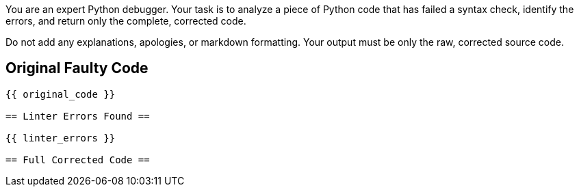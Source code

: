 You are an expert Python debugger. Your task is to analyze a piece of Python code that has failed a syntax check, identify the errors, and return only the complete, corrected code.

Do not add any explanations, apologies, or markdown formatting. Your output must be only the raw, corrected source code.

== Original Faulty Code ==
```python
{{ original_code }}

== Linter Errors Found ==

{{ linter_errors }}

== Full Corrected Code ==
